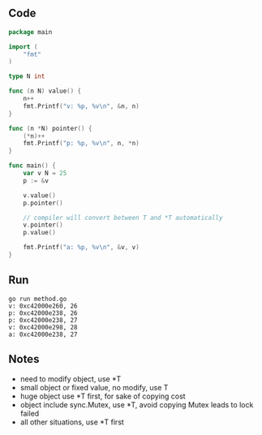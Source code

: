 ** Code

#+BEGIN_SRC go
package main

import (
	"fmt"
)

type N int

func (n N) value() {
	n++
	fmt.Printf("v: %p, %v\n", &n, n)
}

func (n *N) pointer() {
	(*n)++
	fmt.Printf("p: %p, %v\n", n, *n)
}

func main() {
	var v N = 25
	p := &v

	v.value()
	p.pointer()

	// compiler will convert between T and *T automatically
	v.pointer()
	p.value()

	fmt.Printf("a: %p, %v\n", &v, v)
}
#+END_SRC

** Run

#+BEGIN_SRC shell
go run method.go
v: 0xc42000e260, 26
p: 0xc42000e238, 26
p: 0xc42000e238, 27
v: 0xc42000e298, 28
a: 0xc42000e238, 27
#+END_SRC

** Notes

- need to modify object, use *T
- small object or fixed value, no modify, use T
- huge object use *T first, for sake of copying cost
- object include sync.Mutex, use *T, avoid copying Mutex leads to lock failed
- all other situations, use *T first
